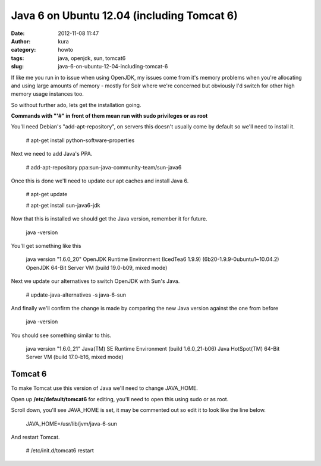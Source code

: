 Java 6 on Ubuntu 12.04 (including Tomcat 6)
###########################################
:date: 2012-11-08 11:47
:author: kura
:category: howto
:tags: java, openjdk, sun, tomcat6
:slug: java-6-on-ubuntu-12-04-including-tomcat-6

If like me you run in to issue when using OpenJDK, my issues come from
it's memory problems when you're allocating and using large amounts of
memory - mostly for Solr where we're concerned but obviously I'd switch
for other high memory usage instances too.

So without further ado, lets get the installation going.

**Commands with "'#" in front of them mean run with sudo privileges or
as root**

You'll need Debian's "add-apt-repository", on servers this doesn't
usually come by default so we'll need to install it.

    # apt-get install python-software-properties

Next we need to add Java's PPA.

    # add-apt-repository ppa:sun-java-community-team/sun-java6

Once this is done we'll need to update our apt caches and install Java
6.

    # apt-get update

    # apt-get install sun-java6-jdk

Now that this is installed we should get the Java version, remember it
for future.

    java -version

You'll get something like this

    java version "1.6.0\_20" OpenJDK Runtime Environment (IcedTea6 1.9.9) (6b20-1.9.9-0ubuntu1~10.04.2)
    OpenJDK 64-Bit Server VM (build 19.0-b09, mixed mode)

Next we update our alternatives to switch OpenJDK with Sun's Java.

    # update-java-alternatives -s java-6-sun

And finally we'll confirm the change is made by comparing the new Java
version against the one from before

    java -version

You should see something similar to this.

    java version "1.6.0\_21"
    Java(TM) SE Runtime Environment (build 1.6.0\_21-b06)
    Java HotSpot(TM) 64-Bit Server VM (build 17.0-b16, mixed mode)

Tomcat 6
--------

To make Tomcat use this version of Java we'll need to change JAVA\_HOME.

Open up **/etc/default/tomcat6** for editing, you'll need to open this
using sudo or as root.

Scroll down, you'll see JAVA\_HOME is set, it may be commented out so
edit it to look like the line below.

    JAVA\_HOME=/usr/lib/jvm/java-6-sun

And restart Tomcat.

    # /etc/init.d/tomcat6 restart
